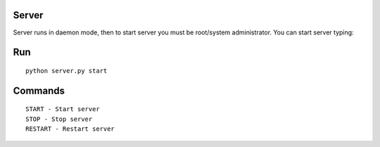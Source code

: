 Server
======

Server runs in daemon mode, then to start server you must be root/system administrator.
You can start server typing: 

Run
===

::

    python server.py start

Commands
========

::

    START - Start server
    STOP - Stop server
    RESTART - Restart server
